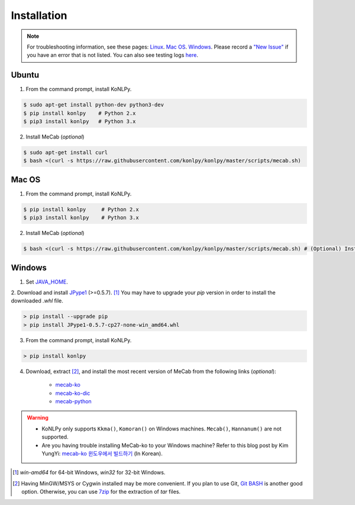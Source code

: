 Installation
============

.. note::

    For troubleshooting information, see these pages:
    `Linux <https://github.com/konlpy/konlpy/issues?q=label%3Alinux>`_.
    `Mac OS <https://github.com/konlpy/konlpy/issues?q=label%3A"mac+os">`_.
    `Windows <https://github.com/konlpy/konlpy/issues?q=label%3Awindows>`_.
    Please record a `"New Issue" <https://github.com/konlpy/konlpy/issues/new>`_ if you have an error that is not listed.
    You can also see testing logs `here <https://docs.google.com/spreadsheets/d/1Ii_L9NF9gSLbsJOGqsf-zfqTtyhhthmJWNC2kgUDIsU/edit#gid=0>`_.

Ubuntu
------

1. From the command prompt, install KoNLPy.

.. sourcecode:: bash

    $ sudo apt-get install python-dev python3-dev
    $ pip install konlpy    # Python 2.x
    $ pip3 install konlpy   # Python 3.x

2. Install MeCab (*optional*)

.. sourcecode:: bash

    $ sudo apt-get install curl
    $ bash <(curl -s https://raw.githubusercontent.com/konlpy/konlpy/master/scripts/mecab.sh)

Mac OS
------

1. From the command prompt, install KoNLPy.

.. sourcecode:: bash

   $ pip install konlpy     # Python 2.x
   $ pip3 install konlpy    # Python 3.x

2. Install MeCab (*optional*)

.. sourcecode:: bash

   $ bash <(curl -s https://raw.githubusercontent.com/konlpy/konlpy/master/scripts/mecab.sh) # (Optional) Install MeCab


Windows
-------

1. Set `JAVA_HOME <http://docs.oracle.com/cd/E19182-01/820-7851/inst_cli_jdk_javahome_t/index.html>`_.
2. Download and install `JPype1 <http://www.lfd.uci.edu/~gohlke/pythonlibs/#jpype>`_ (>=0.5.7). [#]_
You may have to upgrade your `pip` version in order to install the downloaded `.whl` file.

.. sourcecode:: guess

    > pip install --upgrade pip
    > pip install JPype1-0.5.7-cp27-none-win_amd64.whl

3. From the command prompt, install KoNLPy.

.. sourcecode:: guess

    > pip install konlpy

4. Download, extract [#]_, and install the most recent version of MeCab from the following links (*optional*):

    - `mecab-ko <https://bitbucket.org/eunjeon/mecab-ko/downloads>`_
    - `mecab-ko-dic <https://bitbucket.org/eunjeon/mecab-ko-dic/downloads>`_
    - `mecab-python <https://bitbucket.org/eunjeon/mecab-python-0.996/downloads>`_

.. warning::

    - KoNLPy only supports ``Kkma()``, ``Komoran()`` on Windows machines. ``Mecab()``, ``Hannanum()`` are not supported.
    - Are you having trouble installing MeCab-ko to your Windows machine? Refer to this blog post by Kim YungYi: `mecab-ko 윈도우에서 빌드하기 <https://yungyikim.atlassian.net/wiki/pages/viewpage.action?pageId=2916362>`_ (In Korean).

.. [#] `win-amd64` for 64-bit Windows, `win32` for 32-bit Windows.
.. [#] Having MinGW/MSYS or Cygwin installed may be more convenient. If you plan to use Git, `Git BASH <https://msysgit.github.io/>`_ is another good option. Otherwise, you can use `7zip <http://7-zip.org>`_ for the extraction of `tar` files.
